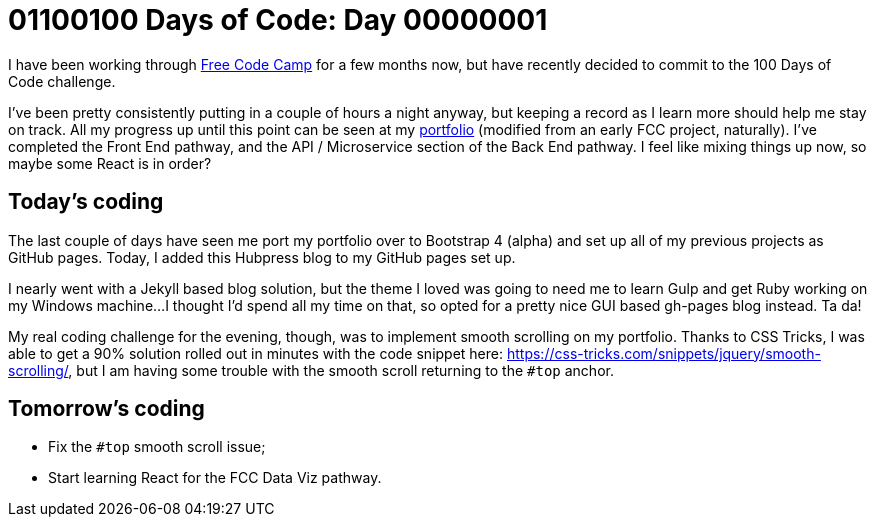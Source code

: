 = 01100100 Days of Code: Day 00000001
:hp-tags: #100daysOfCode, hubpress, jQuery

I have been working through link:http://freecodecamp.com[Free Code Camp] for a few months now, but have recently decided to commit to the 100 Days of Code challenge.

I've been pretty consistently putting in a couple of hours a night anyway, but keeping a record as I learn more should help me stay on track. All my progress up until this point can be seen at my link:http://jacksonbates.me[portfolio] (modified from an early FCC project, naturally). I've completed the Front End pathway, and the API / Microservice section of the Back End pathway. I feel like mixing things up now, so maybe some React is in order?

== Today's coding

The last couple of days have seen me port my portfolio over to Bootstrap 4 (alpha) and set up all of my previous projects as GitHub pages. Today, I added this Hubpress blog to my GitHub pages set up.

I nearly went with a Jekyll based blog solution, but the theme I loved was going to need me to learn Gulp and get Ruby working on my Windows machine...I thought I'd spend all my time on that, so opted for a pretty nice GUI based gh-pages blog instead. Ta da!

My real coding challenge for the evening, though, was to implement smooth scrolling on my portfolio. Thanks to CSS Tricks, I was able to get a 90% solution rolled out in minutes with the code snippet here: https://css-tricks.com/snippets/jquery/smooth-scrolling/, but I am having some trouble with the smooth scroll returning to the `#top` anchor.

== Tomorrow's coding

- Fix the `#top` smooth scroll issue;
- Start learning React for the FCC Data Viz pathway.